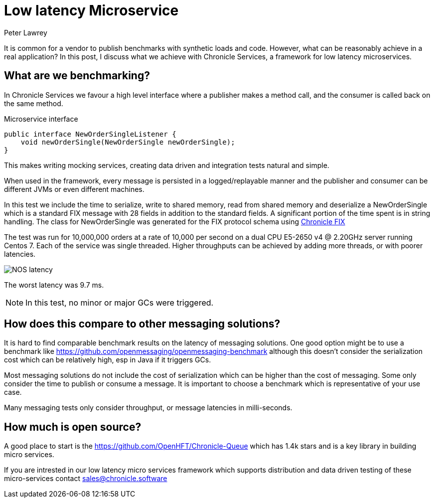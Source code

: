 = Low latency Microservice 
Peter Lawrey
:published_at: 2018-06-13
:hp-tags: Low Latency, Microservices

It is common for a vendor to publish benchmarks with synthetic loads and code.  However, what can be reasonably achieve in a real application?  In this post, I discuss what we achieve with Chronicle Services, a framework for low latency microservices.

== What are we benchmarking?

In Chronicle Services we favour a high level interface where a publisher makes a method call, and the consumer is called back on the same method. 

.Microservice interface
[source, java]
----
public interface NewOrderSingleListener {
    void newOrderSingle(NewOrderSingle newOrderSingle);
}
----

This makes writing mocking services, creating data driven and integration tests natural and simple.

When used in the framework, every message is persisted in a logged/replayable manner and the publisher and consumer can be different JVMs or even different machines.

In this test we include the time to serialize, write to shared memory, read from shared memory and deserialize a NewOrderSingle which is a standard FIX message with 28 fields in addition to the standard fields.  A significant portion of the time spent is in string handling.  The class for NewOrderSingle was generated for the FIX protocol schema using https://chronicle.software/products/fix/[Chronicle FIX]

The test was run for 10,000,000 orders at a rate of 10,000 per second on a dual  CPU E5-2650 v4 @ 2.20GHz server running Centos 7.  Each of the service was single threaded. Higher throughputs can be achieved by adding more threads, or with poorer latencies.

image::NOS-latency.png[]

The worst latency was 9.7 ms.

NOTE: In this test, no minor or major GCs were triggered.

== How does this compare to other messaging solutions?

It is hard to find comparable benchmark results on the latency of messaging solutions.  One good option might be to use a benchmark like https://github.com/openmessaging/openmessaging-benchmark although this doesn't consider the serialization cost which can be relatively high, esp in Java if it triggers GCs.

Most messaging solutions do not include the cost of serialization which can be higher than the cost of messaging.  Some only consider the time to publish or consume a message.  It is important to choose a benchmark which is representative of your use case.

Many messaging tests only consider throughput, or message latencies in milli-seconds.

== How much is open source?

A good place to start is the https://github.com/OpenHFT/Chronicle-Queue which has 1.4k stars and is a key library in building micro services.  

If you are intrested in our low latency micro services framework which supports distribution and data driven testing of these micro-services contact mailto:sales@chronicle.software[sales@chronicle.software]









